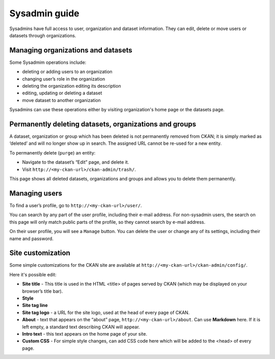 =========
Sysadmin guide
=========

Sysadmins have full access to user, organization and dataset information. They can edit, delete or move users or datasets through organizations.

---------------------
Managing organizations and datasets
---------------------
Some Sysadmim operations include:

* deleting or adding users to an organization
* changing user’s role in the organization
* deleting the organization editing its description
* editing, updating or deleting a dataset
* move dataset to another organization

Sysadmins can use these operations either by visiting organization's home page or the datasets page.

---------------------
Permanently deleting datasets, organizations and groups
---------------------
A dataset, organization or group which has been deleted is not permanently removed from CKAN; it is simply marked
as ‘deleted’ and will no longer show up in search. The assigned URL cannot be re-used for a new entity.

To permanently delete (``purge``) an entity:

* Navigate to the dataset’s “Edit” page, and delete it.
* Visit ``http://<my-ckan-url>/ckan-admin/trash/``.
This page shows all deleted datasets, organizations and groups and allows you to delete them permanently.

---------------------
Managing users
---------------------
To find a user’s profile, go to ``http://<my-ckan-url>/user/``.

You can search by any part of the user profile, including their e-mail address. For non-sysadmin users, the search on this page will only match public parts of the profile, so
they cannot search by e-mail address.

On their user profile, you will see a ``Manage`` button. You can delete the user
or change any of its settings, including their name and password.

---------------------
Site customization
---------------------
Some simple customizations for the CKAN site are available at ``http://<my-ckan-url>/ckan-admin/config/``.

Here it's possible edit:

* **Site title** - This title is used in the HTML <title> of pages served by CKAN (which may be displayed on your browser’s title bar).
* **Style**
* **Site tag line**
* **Site tag logo** - a URL for the site logo, used at the head of every page of CKAN.
* **About** - text that appears on the “about” page, ``http://<my-ckan-url>/about``. Can use **Markdown** here. If it is left empty, a standard text describing CKAN will appear.
* **Intro text** - this text appears on the home page of your site.
* **Custom CSS** - For simple style changes, can add CSS code here which will be added to the <head> of every page.
